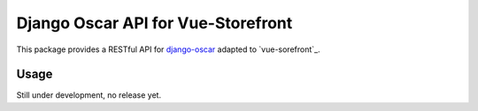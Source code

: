 ===================================
Django Oscar API for Vue-Storefront
===================================

This package provides a RESTful API for `django-oscar`_ adapted to `vue-sorefront`_.

.. _`django-oscar`: https://github.com/django-oscar/django-oscar

.. _`vue-storefront`: https://github.com/DivanteLtd/vue-storefront

Usage
=====

Still under development, no release yet.
